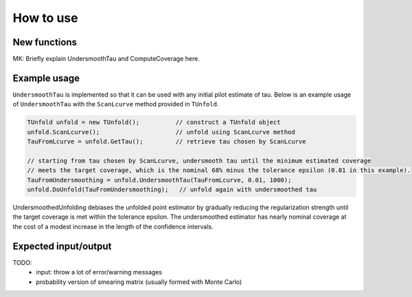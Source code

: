 
**********
How to use
**********

--------------
New functions
--------------

MK: Briefly explain UndersmoothTau and ComputeCoverage here.

--------------
Example usage
--------------
``UndersmoothTau`` is implemented so that it can be used with any initial pilot estimate of tau.
Below is an example usage of ``UndersmoothTau`` with the ``ScanLcurve`` method provided in ``TUnfold``.

.. code-block:: c++

    TUnfold unfold = new TUnfold();          // construct a TUnfold object
    unfold.ScanLcurve();                     // unfold using ScanLcurve method
    TauFromLcurve = unfold.GetTau();         // retrieve tau chosen by ScanLcurve

    // starting from tau chosen by ScanLcurve, undersmooth tau until the minimum estimated coverage
    // meets the target coverage, which is the nominal 68% minus the tolerance epsilon (0.01 in this example).
    TauFromUndersmoothing = unfold.UndersmoothTau(TauFromLcurve, 0.01, 1000);
    unfold.DoUnfold(TauFromUndersmoothing);   // unfold again with undersmoothed tau



UndersmoothedUnfolding debiases the unfolded point estimator by gradually reducing
the regularization strength until the target coverage is met within the tolerance epsilon.
The undersmoothed estimator has nearly nominal coverage
at the cost of a modest increase in the length of the confidence intervals.


---------------------
Expected input/output
---------------------
TODO:
  * input: throw a lot of error/warning messages
  * probability version of smearing matrix (usually formed with Monte Carlo)
